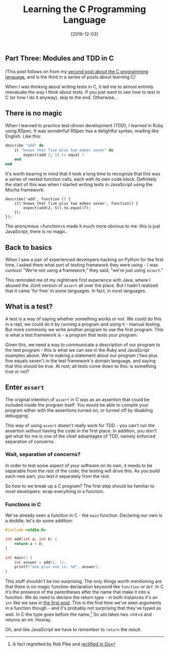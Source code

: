 #+TITLE: Learning the C Programming Language

#+BEGIN_HTML
  <h2>
#+END_HTML

Part Three: Modules and TDD in C

#+BEGIN_HTML
  </h2>
#+END_HTML

#+DATE: [2016-12-03]

/This post follows on from my
[[/posts/2016/12/3/learning-the-c-programming-language-part-two:-types/][second
post about the C programming language]], and is the third in a series of
posts about learning C/

When I was thinking about writing tests in C, it led me to almost
entirely reevaluate the way I think about tests. If you just want to see
how to test in C (or how I do it anyway), skip to the end. Otherwise...

** There is no magic
   :PROPERTIES:
   :CUSTOM_ID: there-is-no-magic
   :END:

When I learned to practice test-driven development (TDD), I learned in
Ruby using RSpec. It was wonderful! RSpec has a delightful syntax,
reading like English. Like this:

#+BEGIN_SRC ruby
  describe "add" do
      it "knows that five plus two makes seven" do
          expect(add 2, 5).to equal 7
      end
  end
#+END_SRC

It's worth bearing in mind that it took a long time to recognize that
this was a series of nested function calls, each with its own code
block. Definitely the start of this was when I started writing tests in
JavaScript using the Mocha framework:

#+BEGIN_EXAMPLE
  describe('add', function () {
      it('knows that five plus two makes seven', function() {
          expect(add(2, 5)).to.equal(7);
      });
  });
#+END_EXAMPLE

The anonymous =function=s made it much more obvious to me: this is just
JavaScript; there is no magic.

** Back to basics
   :PROPERTIES:
   :CUSTOM_ID: back-to-basics
   :END:

When I saw a pair of experienced developers hacking on Python for the
first time, I asked them what sort of testing framework they were
using - I was curious! "We're not using a framework," they said, "we're
just using =assert=."

This reminded me of my nightmare first experience with Java, where I
abused the JUnit version of =assert= all over the place. But I hadn't
realized that it came 'for free' in some languages. In fact, in most
languages.

** What is a test?
   :PROPERTIES:
   :CUSTOM_ID: what-is-a-test
   :END:

A test is a way of saying whether something works or not. We could do
this in a repl, we could do it by running a program and using it -
manual testing. But more commonly we write another program to use the
first program. This is what a test framework is - a program that tests
your program.

Given this, we need a way to communicate a description of our program to
the test program - this is what we can see in the Ruby and JavaScript
examples above. We're making a statement about our program ('two plus
five equals seven') in the test framework's domain language, and saying
that this should be true. At root, all tests come down to this: is
something true or not?

** Enter =assert=
   :PROPERTIES:
   :CUSTOM_ID: enter-assert
   :END:

The original intention of =assert= in C was as an assertion that could
be included inside the program itself. You would be able to compile your
program either with the assertions turned on, or turned off by disabling
debugging.

This way of using =assert= doesn't really work for TDD - you can't run
the assertion without having the code in the first place. In addition,
you don't get what for me is one of the chief advantages of TDD, namely
enforced separation of concerns.

*** Wait, separation of concerns?
    :PROPERTIES:
    :CUSTOM_ID: wait-separation-of-concerns
    :END:

In order to test some aspect of your software on its own, it needs to be
separable from the rest of the code; the testing will drive this. As you
build each new part, you test it separately from the rest.

So how to we break up a C program? The first step should be familiar to
most developers: wrap everything in a function.

*** Functions in C
    :PROPERTIES:
    :CUSTOM_ID: functions-in-c
    :END:

We've already seen a function in C - the =main= function. Declaring our
own is a doddle; let's do some addition:

#+BEGIN_SRC C
  #include <stdio.h>

  int add(int a, int b) {
      return a + b;
  }

  int main() {
      int answer = add(1, 1);
      printf("one plus one is: %d", answer);
  }
#+END_SRC

This stuff shouldn't be too surprising. The only things worth mentioning
are that there is no magic function declaration keyword like =function=
or =def=. In C it's the presence of the parentheses after the name that
make it into a function. We do need to declare the return type - in both
instances it's an =int= like we saw in
[[/posts/2016/8/9/learning-the-c-programming-language-part-1:-hello,-world/][the
first post]]. This is the first time we've seen arguments in a function
though - and it's probably not surprising that they've typed as well. In
C the type goes before the name.[fn:1] So =add= takes two =int=s and
returns an int. Hooray.

Oh, and like JavaScript we have to remember to =return= the result.

[fn:1] A fact regretted by Rob Pike and
       [[https://blog.golang.org/gos-declaration-syntax][rectified in
       Go]]
